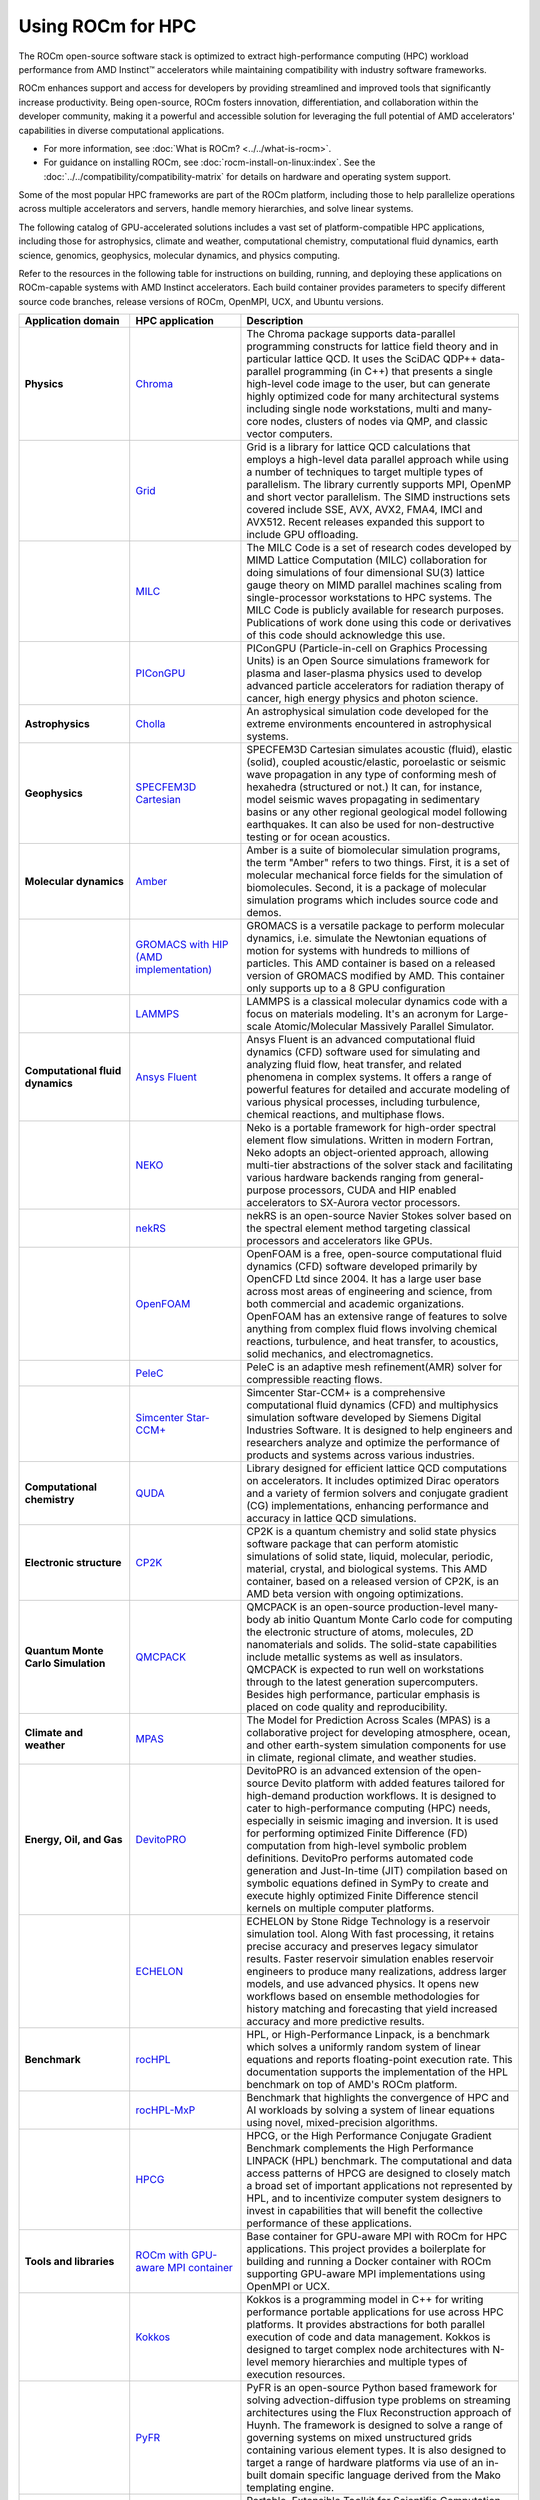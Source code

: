 .. meta::
   :description: How to use ROCm for HPC
   :keywords: ROCm, AI, high performance computing, HPC

******************
Using ROCm for HPC
******************

The ROCm open-source software stack is optimized to extract high-performance
computing (HPC) workload performance from AMD Instinct™ accelerators
while maintaining compatibility with industry software frameworks.

ROCm enhances support and access for developers by providing streamlined and
improved tools that significantly increase productivity. Being open-source, ROCm
fosters innovation, differentiation, and collaboration within the developer
community, making it a powerful and accessible solution for leveraging the full
potential of AMD accelerators' capabilities in diverse computational
applications.

* For more information, see :doc:`What is ROCm? <../../what-is-rocm>`.

* For guidance on installing ROCm, see :doc:`rocm-install-on-linux:index`. See
  the :doc:`../../compatibility/compatibility-matrix` for details on hardware
  and operating system support.

Some of the most popular HPC frameworks are part of the ROCm platform, including
those to help parallelize operations across multiple accelerators and servers,
handle memory hierarchies, and solve linear systems.

.. image:: ../../data/how-to/rocm-for-hpc/hpc-stack-2024_6_20.png
   :align: center
   :alt: Software and hardware ecosystem surrounding ROCm and AMD Instinct for HPC

The following catalog of GPU-accelerated solutions includes a vast set of
platform-compatible HPC applications, including those for astrophysics, climate 
and weather, computational chemistry, computational fluid dynamics, earth
science, genomics, geophysics, molecular dynamics, and physics computing.

Refer to the resources in the following table for instructions on building,
running, and deploying these applications on ROCm-capable systems with AMD
Instinct accelerators. Each build container provides parameters to specify
different source code branches, release versions of ROCm, OpenMPI, UCX, and
Ubuntu versions.

.. _hpc-apps:

..
   Reduce font size of HPC app descriptions slightly.

.. raw:: html

   <style>
     #hpc-apps-table tr td:last-child {
       font-size: 0.9rem;
     }
   </style>

.. container::
   :name: hpc-apps-table

   .. list-table::
      :header-rows: 1
      :stub-columns: 1
      :widths: 2 2 5

      * - Application domain
        - HPC application
        - Description

      * - Physics
        - `Chroma <https://github.com/amd/InfinityHub-CI/tree/main/chroma/>`_
        - The Chroma package supports data-parallel programming constructs for lattice
          field theory and in particular lattice QCD. It uses the SciDAC QDP++ data-parallel
          programming (in C++) that presents a single high-level code image to the user,
          but can generate highly optimized code for many architectural systems including
          single node workstations, multi and many-core nodes, clusters of nodes via
          QMP, and classic vector computers.

      * -
        - `Grid <https://github.com/amd/InfinityHub-CI/tree/main/grid/>`_
        - Grid is a library for lattice QCD calculations that employs a high-level data parallel
          approach while using a number of techniques to target multiple types of parallelism.
          The library currently supports MPI, OpenMP and short vector parallelism. The SIMD
          instructions sets covered include SSE, AVX, AVX2, FMA4, IMCI and AVX512. Recent
          releases expanded this support to include GPU offloading.

      * -
        - `MILC <https://github.com/amd/InfinityHub-CI/tree/main/milc/>`_
        - The MILC Code is a set of research codes developed by MIMD Lattice Computation
          (MILC) collaboration for doing simulations of four dimensional SU(3) lattice gauge
          theory on MIMD parallel machines scaling from single-processor workstations
          to HPC systems. The MILC Code is publicly available for research purposes.
          Publications of work done using this code or derivatives of this code should
          acknowledge this use.

      * -
        - `PIConGPU <https://github.com/amd/InfinityHub-CI/tree/main/picongpu>`_
        - PIConGPU (Particle-in-cell on Graphics Processing Units) is an Open Source
          simulations framework for plasma and laser-plasma physics used to develop
          advanced particle accelerators for radiation therapy of cancer, high energy
          physics and photon science.

      * - Astrophysics
        - `Cholla <https://github.com/amd/InfinityHub-CI/tree/main/cholla/>`_
        - An astrophysical simulation code developed for the extreme environments
          encountered in astrophysical systems.

      * - Geophysics
        - `SPECFEM3D Cartesian <https://github.com/amd/InfinityHub-CI/tree/main/specfem3d>`_
        - SPECFEM3D Cartesian simulates acoustic (fluid), elastic (solid), coupled
          acoustic/elastic, poroelastic or seismic wave propagation in any type of
          conforming mesh of hexahedra (structured or not.) It can, for instance,
          model seismic waves propagating in sedimentary basins or any other
          regional geological model following earthquakes. It can also be used
          for non-destructive testing or for ocean acoustics.

      * - Molecular dynamics
        - `Amber <https://github.com/amd/InfinityHub-CI/tree/main/amber>`_
        - Amber is a suite of biomolecular simulation programs, the term "Amber" refers 
          to two things. First, it is a set of molecular mechanical force fields for the 
          simulation of biomolecules. Second, it is a package of molecular simulation 
          programs which includes source code and demos.

      * - 
        - `GROMACS with HIP (AMD implementation) <https://github.com/amd/InfinityHub-CI/tree/main/gromacs>`_
        - GROMACS is a versatile package to perform molecular dynamics, i.e.
          simulate the Newtonian equations of motion for systems with hundreds
          to millions of particles. This AMD container is based on a released
          version of GROMACS modified by AMD. This container only supports up
          to a 8 GPU configuration

      * -
        - `LAMMPS <https://github.com/amd/InfinityHub-CI/tree/main/lammps>`_
        - LAMMPS is a classical molecular dynamics code with a focus on materials
          modeling. It's an acronym for Large-scale Atomic/Molecular Massively
          Parallel Simulator.

      * - Computational fluid dynamics
        - `Ansys Fluent <https://github.com/amd/InfinityHub-CI/tree/main/ansys-fluent>`_
        - Ansys Fluent is an advanced computational fluid dynamics (CFD) software used for 
          simulating and analyzing fluid flow, heat transfer, and related phenomena in complex systems. 
          It offers a range of powerful features for detailed and accurate modeling of various physical 
          processes, including turbulence, chemical reactions, and multiphase flows.

      * -
        - `NEKO <https://github.com/amd/InfinityHub-CI/tree/main/neko>`_
        - Neko is a portable framework for high-order spectral element flow simulations.
          Written in modern Fortran, Neko adopts an object-oriented approach, allowing
          multi-tier abstractions of the solver stack and facilitating various hardware
          backends ranging from general-purpose processors, CUDA and HIP enabled
          accelerators to SX-Aurora vector processors.

      * -
        - `nekRS <https://github.com/amd/InfinityHub-CI/tree/main/nekrs>`_
        - nekRS is an open-source Navier Stokes solver based on the spectral element
          method targeting classical processors and accelerators like GPUs. 

      * -
        - `OpenFOAM <https://github.com/amd/InfinityHub-CI/tree/main/openfoam>`_
        - OpenFOAM is a free, open-source computational fluid dynamics (CFD) 
          software developed primarily by OpenCFD Ltd since 2004. It has a large user 
          base across most areas of engineering and science, from both commercial and 
          academic organizations. OpenFOAM has an extensive range of features to solve 
          anything from complex fluid flows involving chemical reactions, turbulence, and 
          heat transfer, to acoustics, solid mechanics, and electromagnetics.

      * -
        - `PeleC <https://github.com/amd/InfinityHub-CI/tree/main/pelec>`_
        - PeleC is an adaptive mesh refinement(AMR) solver for compressible reacting flows.

      * -
        - `Simcenter Star-CCM+ <https://github.com/amd/InfinityHub-CI/tree/main/siemens-star-ccm>`_
        - Simcenter Star-CCM+ is a comprehensive computational fluid dynamics (CFD) and multiphysics 
          simulation software developed by Siemens Digital Industries Software. It is designed to 
          help engineers and researchers analyze and optimize the performance of products and 
          systems across various industries.

      * - Computational chemistry
        - `QUDA <https://github.com/amd/InfinityHub-CI/tree/main/quda>`_
        - Library designed for efficient lattice QCD computations on
          accelerators. It includes optimized Dirac operators and a variety of
          fermion solvers and conjugate gradient (CG) implementations, enhancing
          performance and accuracy in lattice QCD simulations.

      * - Electronic structure
        - `CP2K <https://github.com/amd/InfinityHub-CI/tree/main/cp2k>`_
        - CP2K is a quantum chemistry and solid state physics software package that can
          perform atomistic simulations of solid state, liquid, molecular, periodic, material,
          crystal, and biological systems. This AMD container, based on a released version
          of CP2K, is an AMD beta version with ongoing optimizations.

      * - Quantum Monte Carlo Simulation
        - `QMCPACK <https://github.com/amd/InfinityHub-CI/tree/main/qmcpack>`_
        - QMCPACK is an open-source production-level many-body ab initio Quantum
          Monte Carlo code for computing the electronic structure of atoms, molecules, 2D
          nanomaterials and solids. The solid-state capabilities include metallic systems
          as well as insulators. QMCPACK is expected to run well on workstations through
          to the latest generation supercomputers. Besides high performance, particular
          emphasis is placed on code quality and reproducibility.

      * - Climate and weather
        - `MPAS <https://github.com/amd/InfinityHub-CI/tree/main/mpas>`_
        - The Model for Prediction Across Scales (MPAS) is a collaborative project for
          developing atmosphere, ocean, and other earth-system simulation components
          for use in climate, regional climate, and weather studies.

      * - Energy, Oil, and Gas
        - `DevitoPRO <https://github.com/amd/InfinityHub-CI/tree/main/devitopro>`_
        - DevitoPRO is an advanced extension of the open-source Devito platform with added 
          features tailored for high-demand production workflows. It is designed to cater to
          high-performance computing (HPC) needs, especially in seismic imaging and inversion. 
          It is used for performing optimized Finite Difference (FD) computation 
          from high-level symbolic problem definitions. DevitoPro performs automated 
          code generation and Just-In-time (JIT) compilation based on symbolic equations 
          defined in SymPy to create and execute highly optimized Finite Difference stencil 
          kernels on multiple computer platforms.

      * - 
        - `ECHELON <https://github.com/amd/InfinityHub-CI/tree/main/srt-echelon>`_
        - ECHELON by Stone Ridge Technology is a reservoir simulation tool. Along With 
          fast processing, it retains precise accuracy and preserves legacy simulator results. 
          Faster reservoir simulation enables reservoir engineers to produce many realizations, 
          address larger models, and use advanced physics. It opens new workflows based on 
          ensemble methodologies for history matching and forecasting that yield 
          increased accuracy and more predictive results.

      * - Benchmark
        - `rocHPL <https://github.com/amd/InfinityHub-CI/tree/main/rochpl>`_
        - HPL, or High-Performance Linpack, is a benchmark which solves a uniformly 
          random system of linear equations and reports floating-point execution rate. 
          This documentation supports the implementation of the HPL benchmark on 
          top of AMD's ROCm platform.

      * -
        - `rocHPL-MxP <https://github.com/amd/InfinityHub-CI/tree/main/hpl-mxp>`_
        - Benchmark that highlights the convergence of HPC and AI workloads by
          solving a system of linear equations using novel, mixed-precision
          algorithms.

      * -
        - `HPCG <https://github.com/amd/InfinityHub-CI/tree/main/hpcg>`_
        - HPCG, or the High Performance Conjugate Gradient Benchmark complements
          the High Performance LINPACK (HPL) benchmark. The computational and data
          access patterns of HPCG are designed to closely match a broad set of important
          applications not represented by HPL, and to incentivize computer system
          designers to invest in capabilities that will benefit the collective performance
          of these applications.

      * - Tools and libraries
        - `ROCm with GPU-aware MPI container <https://github.com/amd/InfinityHub-CI/tree/main/base-gpu-mpi-rocm-docker>`_
        - Base container for GPU-aware MPI with ROCm for HPC applications. This
          project provides a boilerplate for building and running a Docker
          container with ROCm supporting GPU-aware MPI implementations using
          OpenMPI or UCX.

      * -
        - `Kokkos <https://github.com/amd/InfinityHub-CI/tree/main/kokkos>`_
        - Kokkos is a programming model in C++ for writing performance portable
          applications for use across HPC platforms. It provides abstractions for both
          parallel execution of code and data management. Kokkos is designed to target
          complex node architectures with N-level memory hierarchies and multiple types
          of execution resources.

      * -
        - `PyFR <https://github.com/amd/InfinityHub-CI/tree/main/pyfr>`_
        - PyFR is an open-source Python based framework for solving advection-diffusion
          type problems on streaming architectures using the Flux Reconstruction approach of
          Huynh. The framework is designed to solve a range of governing systems on mixed
          unstructured grids containing various element types. It is also designed to target a
          range of hardware platforms via use of an in-built domain specific language derived
          from the Mako templating engine.

      * -
        - `PETSc <https://github.com/amd/InfinityHub-CI/tree/main/petsc>`_
        - Portable, Extensible Toolkit for Scientific Computation (PETSc), is a suite of data structures 
          and routines for the scalable (parallel) solution of scientific applications modeled by partial 
          differential equations. It supports MPI, and GPUs through CUDA, HIP, or OpenCL, 
          as well as hybrid MPI-GPU parallelism. It also supports the NEC-SX Tsubasa Vector Engine. 
          PETSc also contains the Toolkit for Advanced Optimization (TAO), software library.

      * -
        - `RAJA <https://github.com/amd/InfinityHub-CI/tree/main/raja>`_
        - RAJA is a library of C++ software abstractions, primarily developed at Lawrence
          Livermore National Laboratory (LLNL), that enables architecture and programming
          model portability for HPC applications.

      * -
        - `Trilinos <https://github.com/amd/InfinityHub-CI/tree/main/trilinos>`_
        - The Trilinos Project is an effort to develop algorithms and enabling technologies
          within an object-oriented software framework for the solution of large-scale,
          complex multi-physics engineering and scientific problems.

      * -
        - `vLLM <https://github.com/amd/InfinityHub-CI/tree/main/vllm>`_
        - vLLM is a toolkit and library for large language model (LLM) inference and serving.

To learn about ROCm for AI applications, see :doc:`../rocm-for-ai/index`.
